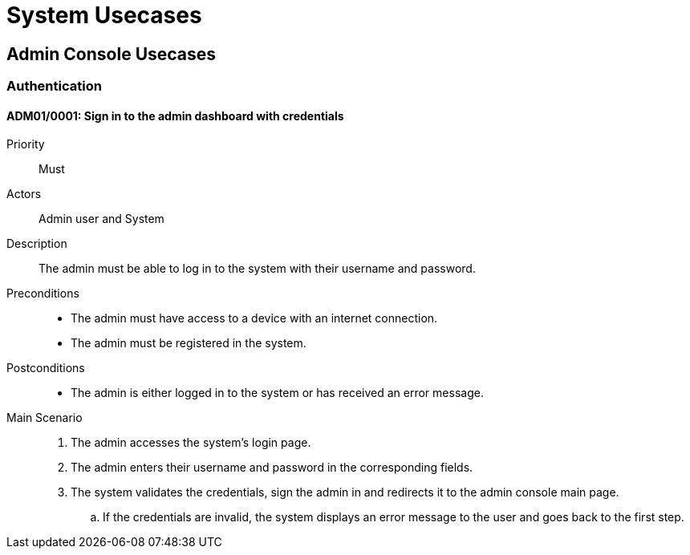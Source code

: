 = System Usecases

== Admin Console Usecases

=== Authentication

[#ADM01/0001]
==== ADM01/0001: Sign in to the admin dashboard with credentials

Priority:: Must
Actors:: Admin user and System
Description:: The admin must be able to log in to the system with their username and password.
Preconditions::
    - The admin must have access to a device with an internet connection.
    - The admin must be registered in the system.
Postconditions::
    - The admin is either logged in to the system or has received an error message.
Main Scenario::
    . The admin accesses the system's login page.
    . The admin enters their username and password in the corresponding fields.
    . The system validates the credentials, sign the admin in and redirects it to the admin console main page.
        .. If the credentials are invalid, the system displays an error message to the user and goes back to the first step.
